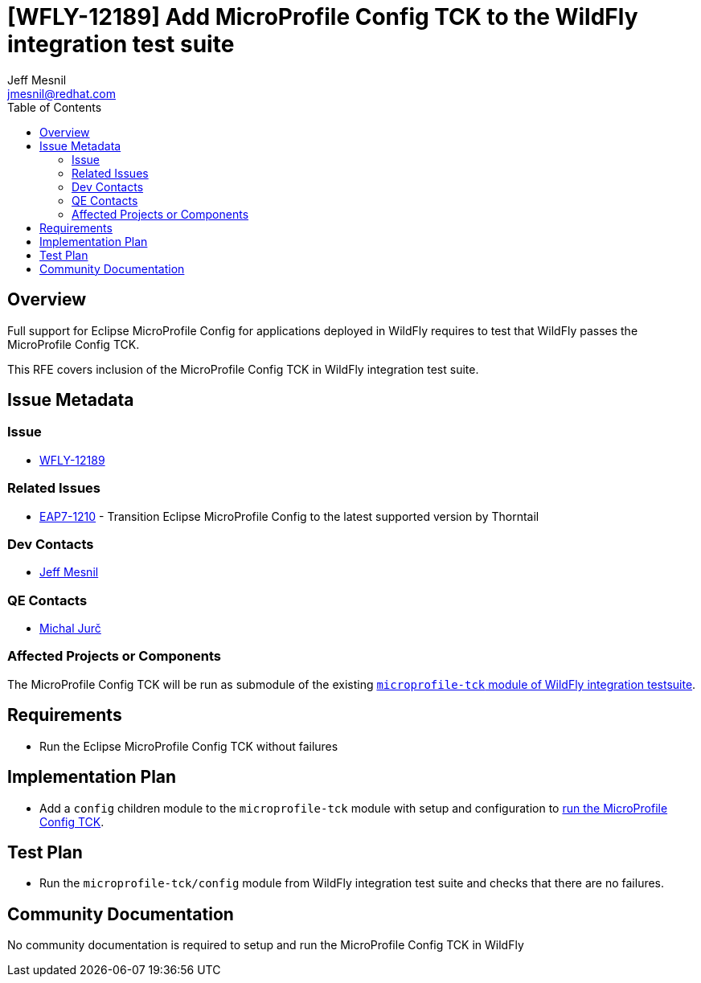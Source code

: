 = [WFLY-12189] Add MicroProfile Config TCK to the WildFly integration test suite
:author:            Jeff Mesnil
:email:             jmesnil@redhat.com
:toc:               left
:icons:             font
:idprefix:
:idseparator:       -
:keywords:          microprofile,config,openshift

== Overview

Full support for Eclipse MicroProfile Config for applications deployed in WildFly requires to test that WildFly passes the MicroProfile Config TCK.

This RFE covers inclusion of the MicroProfile Config TCK in WildFly integration test suite.

== Issue Metadata

=== Issue

* https://issues.jboss.org/browse/WFLY-12189[WFLY-12189]

=== Related Issues

* https://issues.jboss.org/browse/EAP7-1210[EAP7-1210] - Transition Eclipse MicroProfile Config to the latest supported version by Thorntail

=== Dev Contacts

* mailto:{email}[{author}]

=== QE Contacts

* mailto:mjurc@redhat.com[Michal Jurč]

=== Affected Projects or Components

The MicroProfile Config TCK will be run as submodule of the existing https://github.com/wildfly/wildfly/tree/master/testsuite/integration/microprofile-tck[`microprofile-tck` module of WildFly integration testsuite].

== Requirements

* Run the Eclipse MicroProfile Config TCK without failures

== Implementation Plan

* Add a `config` children module to the `microprofile-tck` module with setup and configuration to https://github.com/eclipse/microprofile-config/blob/master/tck/running_the_tck.asciidoc[run the MicroProfile Config TCK].

== Test Plan

* Run the `microprofile-tck/config` module from WildFly integration test suite and checks that there are no failures.

== Community Documentation

No community documentation is required to setup and run the MicroProfile Config TCK in WildFly
